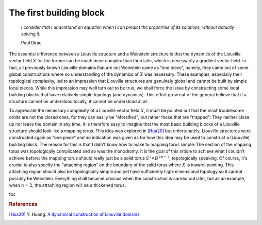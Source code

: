 The first building block
========================

    *I consider that I understand an equation when I can predict the properties of its solutions, without actually solving it.*

    Paul Dirac

The essential difference between a Liouville structure and a Weinstein structure is that the dynamics of the Liouville vector field :math:`X` for the former can be much more complex than then later, which is necessarily a gradient vector field. In fact, all previously known Liouville domains that are not Weinstein came as "one piece", namely, they came out of some global constructions where no understanding of the dynamics of :math:`X` was necessary. These examples, especially their topological complexity, led to an impression that Liouville structures are genuinely global and cannot be built by simple local pieces. While this impression may well turn out to be true, we shall force the issue by constructing some local building blocks that have relatively simple topology (and dynamics). This effort grew out of the general believe that if a structure cannot be understood locally, it cannot be understood at all.

To appreciate the necessary complexity of a Liouville vector field :math:`X`, it must be pointed out that the most troublesome orbits are not the closed ones, for they can easily be "Morsified", but rather those that are "trapped": They neither close up nor leave the domain in any time. It is therefore easy to imagine that the most basic building blocks of a Liouville structure should look like a mapping torus. This idea was explored in [Hua20]_ but unfortunately, Liouville structures were constructed again as "one piece" and no indication was given as for how this idea may be used to construct a (Liouville) building block. The reason for this is that I didn't know how to make to mapping torus simple: The section of the mapping torus was topologically complicated and so was the monodromy. It is the goal of this article to achieve what I couldn't achieve before: the mapping torus should really just be a solid torus :math:`S^1 \times D^{2n-1}`, topologically speaking. Of course, it's crucial to also specify the "attaching region" on the boundary of the solid torus where :math:`X` is inward-pointing. This attaching region should also be topologically simple and yet have sufficiently high-dimensional topology so it cannot possibly be Weinstein. Everything shall become obvious when the construction is carried out later, but as an example, when :math:`n=2`, the attaching region will be a thickened torus.

tbc

.. rubric:: References

.. [Hua20] Y\. Huang\. `A dynamical construction of Liouville domains <https://arxiv.org/abs/1910.14132>`_
